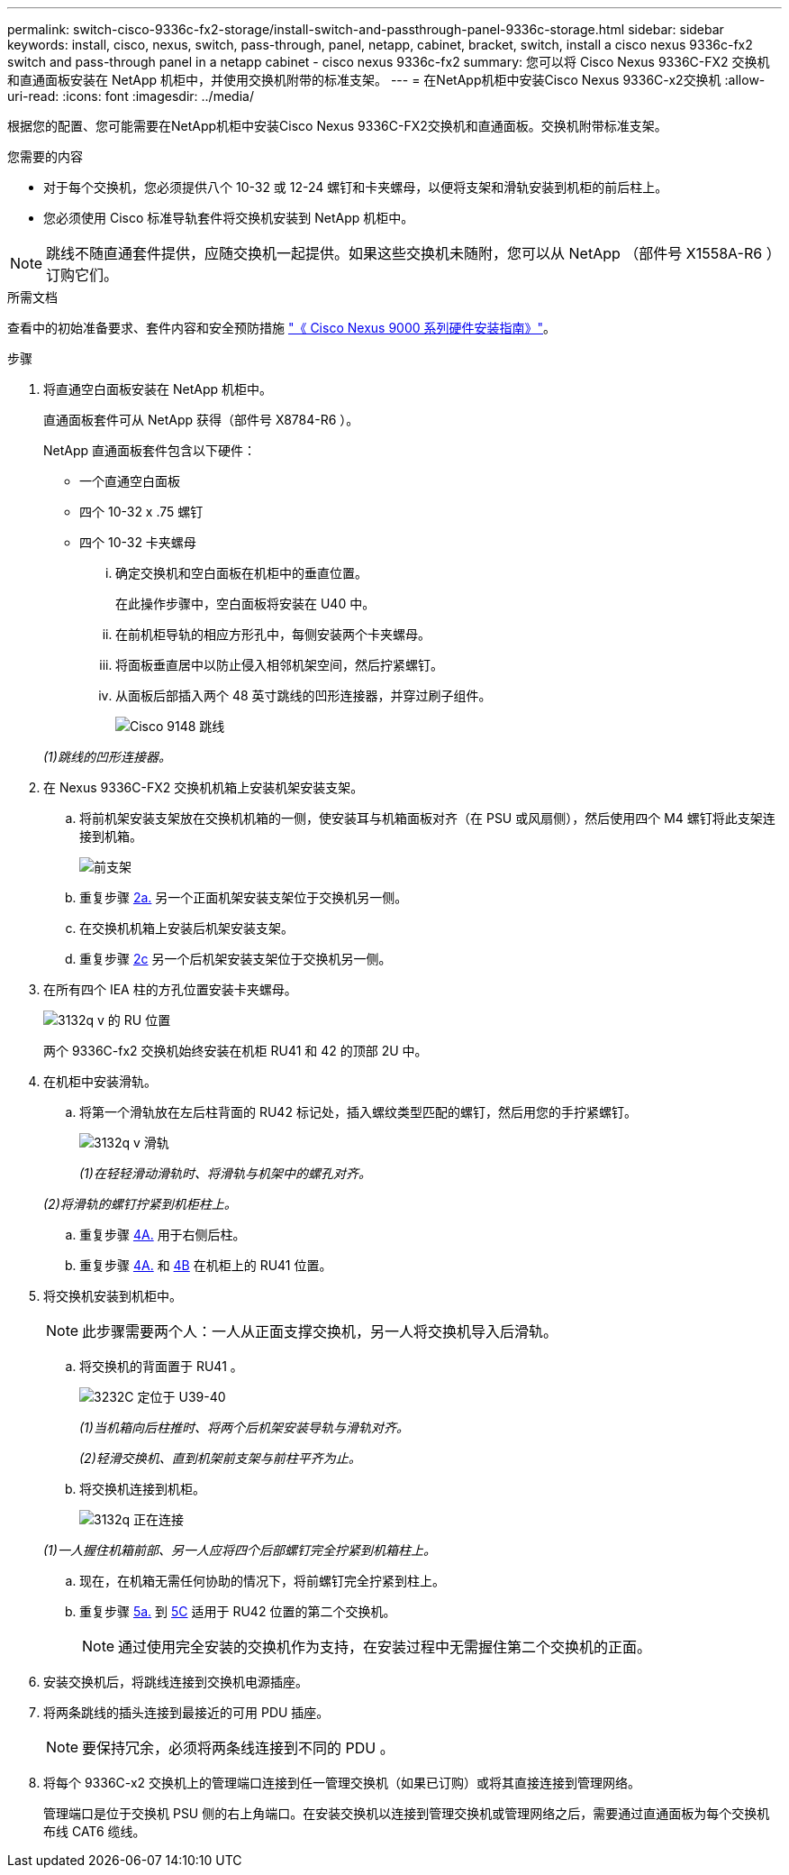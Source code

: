 ---
permalink: switch-cisco-9336c-fx2-storage/install-switch-and-passthrough-panel-9336c-storage.html 
sidebar: sidebar 
keywords: install, cisco, nexus, switch, pass-through, panel, netapp, cabinet, bracket, switch, install a cisco nexus 9336c-fx2 switch and pass-through panel in a netapp cabinet - cisco nexus 9336c-fx2 
summary: 您可以将 Cisco Nexus 9336C-FX2 交换机和直通面板安装在 NetApp 机柜中，并使用交换机附带的标准支架。 
---
= 在NetApp机柜中安装Cisco Nexus 9336C-x2交换机
:allow-uri-read: 
:icons: font
:imagesdir: ../media/


[role="lead"]
根据您的配置、您可能需要在NetApp机柜中安装Cisco Nexus 9336C-FX2交换机和直通面板。交换机附带标准支架。

.您需要的内容
* 对于每个交换机，您必须提供八个 10-32 或 12-24 螺钉和卡夹螺母，以便将支架和滑轨安装到机柜的前后柱上。
* 您必须使用 Cisco 标准导轨套件将交换机安装到 NetApp 机柜中。



NOTE: 跳线不随直通套件提供，应随交换机一起提供。如果这些交换机未随附，您可以从 NetApp （部件号 X1558A-R6 ）订购它们。

.所需文档
查看中的初始准备要求、套件内容和安全预防措施 https://www.cisco.com/c/en/us/td/docs/switches/datacenter/nexus9000/hw/aci_9336cfx2_hig/guide/b_n9336cFX2_aci_hardware_installation_guide.html["《 Cisco Nexus 9000 系列硬件安装指南》"^]。

.步骤
. 将直通空白面板安装在 NetApp 机柜中。
+
直通面板套件可从 NetApp 获得（部件号 X8784-R6 ）。

+
NetApp 直通面板套件包含以下硬件：

+
** 一个直通空白面板
** 四个 10-32 x .75 螺钉
** 四个 10-32 卡夹螺母
+
... 确定交换机和空白面板在机柜中的垂直位置。
+
在此操作步骤中，空白面板将安装在 U40 中。

... 在前机柜导轨的相应方形孔中，每侧安装两个卡夹螺母。
... 将面板垂直居中以防止侵入相邻机架空间，然后拧紧螺钉。
... 从面板后部插入两个 48 英寸跳线的凹形连接器，并穿过刷子组件。
+
image::../media/cisco_9148_jumper_cords.gif[Cisco 9148 跳线]

+
_(1)跳线的凹形连接器。_





. 在 Nexus 9336C-FX2 交换机机箱上安装机架安装支架。
+
.. 将前机架安装支架放在交换机机箱的一侧，使安装耳与机箱面板对齐（在 PSU 或风扇侧），然后使用四个 M4 螺钉将此支架连接到机箱。
+
image::../media/3132q_front_bracket.gif[前支架]

.. 重复步骤 <<SUBSTEP_9F2E2DDAEE084FE5853D1A6C6D945941,2a.>> 另一个正面机架安装支架位于交换机另一侧。
.. 在交换机机箱上安装后机架安装支架。
.. 重复步骤 <<SUBSTEP_53A502380D6D4F058F62ED5ED5FC2000,2c>> 另一个后机架安装支架位于交换机另一侧。


. 在所有四个 IEA 柱的方孔位置安装卡夹螺母。
+
image::../media/ru_locations_for_3132q_v.gif[3132q v 的 RU 位置]

+
两个 9336C-fx2 交换机始终安装在机柜 RU41 和 42 的顶部 2U 中。

. 在机柜中安装滑轨。
+
.. 将第一个滑轨放在左后柱背面的 RU42 标记处，插入螺纹类型匹配的螺钉，然后用您的手拧紧螺钉。
+
image::../media/3132q_v_slider_rails.gif[3132q v 滑轨]

+
_(1)在轻轻滑动滑轨时、将滑轨与机架中的螺孔对齐。_

+
_(2)将滑轨的螺钉拧紧到机柜柱上。_

.. 重复步骤 <<SUBSTEP_81651316D3F84964A76BC80A9DE48C0E,4A.>> 用于右侧后柱。
.. 重复步骤 <<SUBSTEP_81651316D3F84964A76BC80A9DE48C0E,4A.>> 和 <<SUBSTEP_593967A423024594B9A41A04703DC458,4B>> 在机柜上的 RU41 位置。


. 将交换机安装到机柜中。
+

NOTE: 此步骤需要两个人：一人从正面支撑交换机，另一人将交换机导入后滑轨。

+
.. 将交换机的背面置于 RU41 。
+
image::../media/3132q_v_positioning.gif[3232C 定位于 U39-40]

+
_(1)当机箱向后柱推时、将两个后机架安装导轨与滑轨对齐。_

+
_(2)轻滑交换机、直到机架前支架与前柱平齐为止。_

.. 将交换机连接到机柜。
+
image::../media/3132q_attaching.gif[3132q 正在连接]

+
_(1)一人握住机箱前部、另一人应将四个后部螺钉完全拧紧到机箱柱上。_

.. 现在，在机箱无需任何协助的情况下，将前螺钉完全拧紧到柱上。
.. 重复步骤 <<SUBSTEP_4F538C8C55E34C5FB5D348391088A0FE,5a.>> 到 <<SUBSTEP_EB8FE2FED2CA4120B709CC753C0F50FC,5C>> 适用于 RU42 位置的第二个交换机。
+

NOTE: 通过使用完全安装的交换机作为支持，在安装过程中无需握住第二个交换机的正面。



. 安装交换机后，将跳线连接到交换机电源插座。
. 将两条跳线的插头连接到最接近的可用 PDU 插座。
+

NOTE: 要保持冗余，必须将两条线连接到不同的 PDU 。

. 将每个 9336C-x2 交换机上的管理端口连接到任一管理交换机（如果已订购）或将其直接连接到管理网络。
+
管理端口是位于交换机 PSU 侧的右上角端口。在安装交换机以连接到管理交换机或管理网络之后，需要通过直通面板为每个交换机布线 CAT6 缆线。


